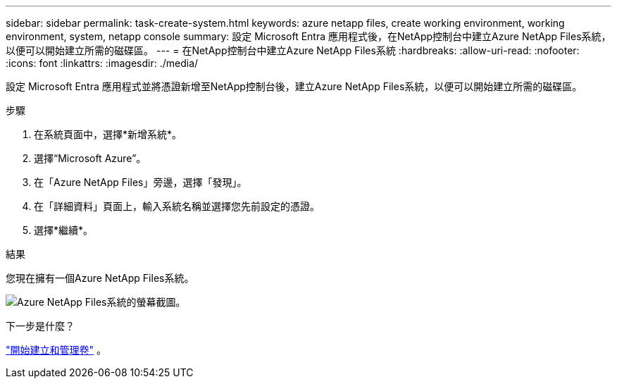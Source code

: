 ---
sidebar: sidebar 
permalink: task-create-system.html 
keywords: azure netapp files, create working environment, working environment, system, netapp console 
summary: 設定 Microsoft Entra 應用程式後，在NetApp控制台中建立Azure NetApp Files系統，以便可以開始建立所需的磁碟區。 
---
= 在NetApp控制台中建立Azure NetApp Files系統
:hardbreaks:
:allow-uri-read: 
:nofooter: 
:icons: font
:linkattrs: 
:imagesdir: ./media/


[role="lead"]
設定 Microsoft Entra 應用程式並將憑證新增至NetApp控制台後，建立Azure NetApp Files系統，以便可以開始建立所需的磁碟區。

.步驟
. 在系統頁面中，選擇*新增系統*。
. 選擇“Microsoft Azure”。
. 在「Azure NetApp Files」旁邊，選擇「發現」。
. 在「詳細資料」頁面上，輸入系統名稱並選擇您先前設定的憑證。
. 選擇*繼續*。


.結果
您現在擁有一個Azure NetApp Files系統。

image:screenshot-azure-netapp-files-system.gif["Azure NetApp Files系統的螢幕截圖。"]

.下一步是什麼？
link:task-create-volumes.html["開始建立和管理卷"] 。
